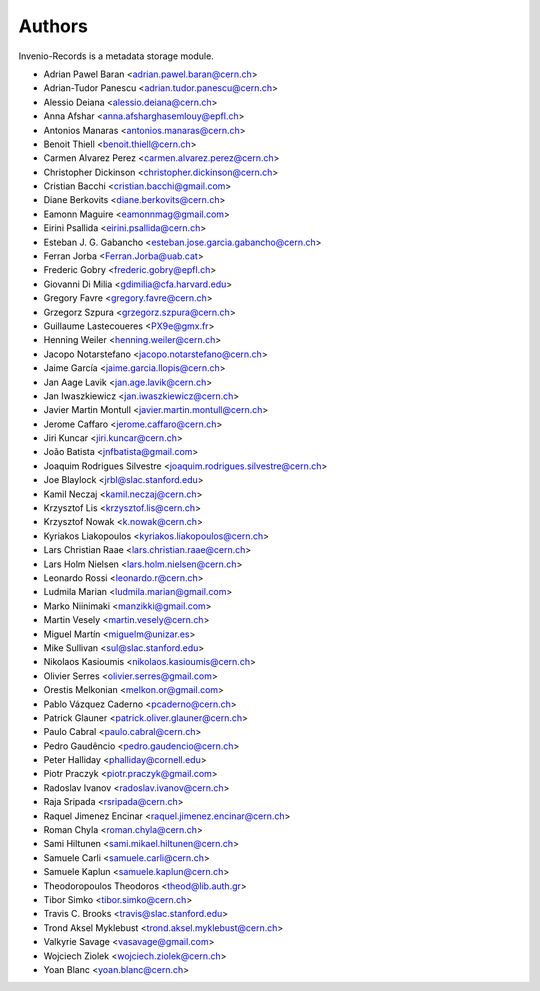 ..
    This file is part of Invenio.
    Copyright (C) 2015-2018 CERN.

    Invenio is free software; you can redistribute it and/or modify it
    under the terms of the MIT License; see LICENSE file for more details.

Authors
=======

Invenio-Records is a metadata storage module.

- Adrian Pawel Baran <adrian.pawel.baran@cern.ch>
- Adrian-Tudor Panescu <adrian.tudor.panescu@cern.ch>
- Alessio Deiana <alessio.deiana@cern.ch>
- Anna Afshar <anna.afsharghasemlouy@epfl.ch>
- Antonios Manaras <antonios.manaras@cern.ch>
- Benoit Thiell <benoit.thiell@cern.ch>
- Carmen Alvarez Perez <carmen.alvarez.perez@cern.ch>
- Christopher Dickinson <christopher.dickinson@cern.ch>
- Cristian Bacchi <cristian.bacchi@gmail.com>
- Diane Berkovits <diane.berkovits@cern.ch>
- Eamonn Maguire <eamonnmag@gmail.com>
- Eirini Psallida <eirini.psallida@cern.ch>
- Esteban J. G. Gabancho <esteban.jose.garcia.gabancho@cern.ch>
- Ferran Jorba <Ferran.Jorba@uab.cat>
- Frederic Gobry <frederic.gobry@epfl.ch>
- Giovanni Di Milia <gdimilia@cfa.harvard.edu>
- Gregory Favre <gregory.favre@cern.ch>
- Grzegorz Szpura <grzegorz.szpura@cern.ch>
- Guillaume Lastecoueres <PX9e@gmx.fr>
- Henning Weiler <henning.weiler@cern.ch>
- Jacopo Notarstefano <jacopo.notarstefano@cern.ch>
- Jaime García <jaime.garcia.llopis@cern.ch>
- Jan Aage Lavik <jan.age.lavik@cern.ch>
- Jan Iwaszkiewicz <jan.iwaszkiewicz@cern.ch>
- Javier Martin Montull <javier.martin.montull@cern.ch>
- Jerome Caffaro <jerome.caffaro@cern.ch>
- Jiri Kuncar <jiri.kuncar@cern.ch>
- João Batista <jnfbatista@gmail.com>
- Joaquim Rodrigues Silvestre <joaquim.rodrigues.silvestre@cern.ch>
- Joe Blaylock <jrbl@slac.stanford.edu>
- Kamil Neczaj <kamil.neczaj@cern.ch>
- Krzysztof Lis <krzysztof.lis@cern.ch>
- Krzysztof Nowak <k.nowak@cern.ch>
- Kyriakos Liakopoulos <kyriakos.liakopoulos@cern.ch>
- Lars Christian Raae <lars.christian.raae@cern.ch>
- Lars Holm Nielsen <lars.holm.nielsen@cern.ch>
- Leonardo Rossi <leonardo.r@cern.ch>
- Ludmila Marian <ludmila.marian@gmail.com>
- Marko Niinimaki <manzikki@gmail.com>
- Martin Vesely <martin.vesely@cern.ch>
- Miguel Martín <miguelm@unizar.es>
- Mike Sullivan <sul@slac.stanford.edu>
- Nikolaos Kasioumis <nikolaos.kasioumis@cern.ch>
- Olivier Serres <olivier.serres@gmail.com>
- Orestis Melkonian <melkon.or@gmail.com>
- Pablo Vázquez Caderno <pcaderno@cern.ch>
- Patrick Glauner <patrick.oliver.glauner@cern.ch>
- Paulo Cabral <paulo.cabral@cern.ch>
- Pedro Gaudêncio <pedro.gaudencio@cern.ch>
- Peter Halliday <phalliday@cornell.edu>
- Piotr Praczyk <piotr.praczyk@gmail.com>
- Radoslav Ivanov <radoslav.ivanov@cern.ch>
- Raja Sripada <rsripada@cern.ch>
- Raquel Jimenez Encinar <raquel.jimenez.encinar@cern.ch>
- Roman Chyla <roman.chyla@cern.ch>
- Sami Hiltunen <sami.mikael.hiltunen@cern.ch>
- Samuele Carli <samuele.carli@cern.ch>
- Samuele Kaplun <samuele.kaplun@cern.ch>
- Theodoropoulos Theodoros <theod@lib.auth.gr>
- Tibor Simko <tibor.simko@cern.ch>
- Travis C. Brooks <travis@slac.stanford.edu>
- Trond Aksel Myklebust <trond.aksel.myklebust@cern.ch>
- Valkyrie Savage <vasavage@gmail.com>
- Wojciech Ziolek <wojciech.ziolek@cern.ch>
- Yoan Blanc <yoan.blanc@cern.ch>
